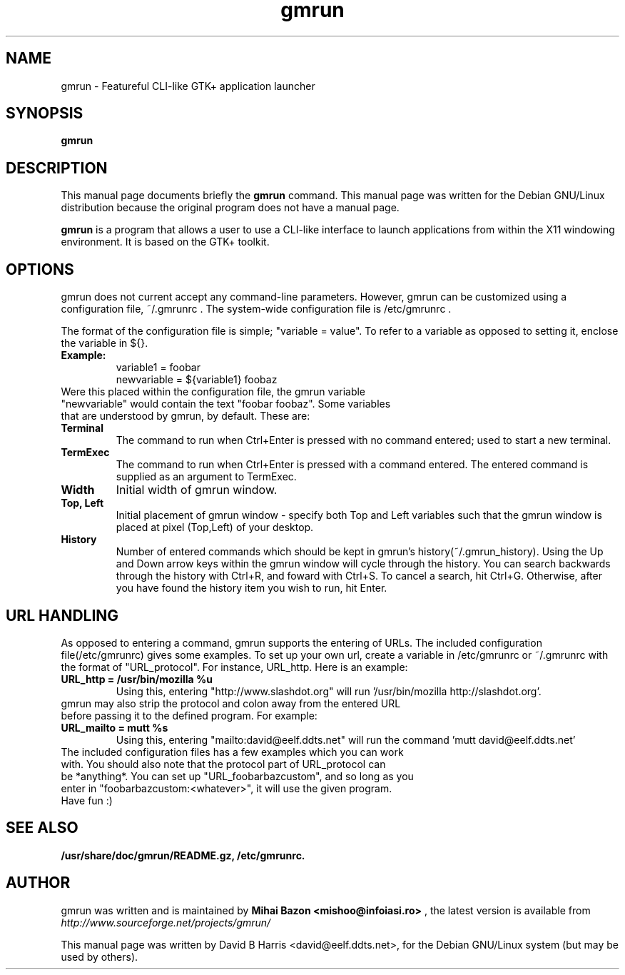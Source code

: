 .\"                                      Hey, EMACS: -*- nroff -*-
.\" First parameter, NAME, should be all caps
.\" Second parameter, SECTION, should be 1-8, maybe w/ subsection
.\" other parameters are allowed: see man(7), man(1)
.TH gmrun 1 "August  8, 2001"
.\" Please adjust this date whenever revising the manpage.
.\"
.\" Some roff macros, for reference:
.\" .nh        disable hyphenation
.\" .hy        enable hyphenation
.\" .ad l      left justify
.\" .ad b      justify to both left and right margins
.\" .nf        disable filling
.\" .fi        enable filling
.\" .br        insert line break
.\" .sp <n>    insert n+1 empty lines
.\" for manpage-specific macros, see man(7)
.SH NAME
gmrun \- Featureful CLI-like GTK+ application launcher
.SH SYNOPSIS
.B gmrun
.br
.SH DESCRIPTION
This manual page documents briefly the
.B gmrun
command.
This manual page was written for the Debian GNU/Linux distribution
because the original program does not have a manual page.
.PP
.\" TeX users may be more comfortable with the \fB<whatever>\fP and
.\" \fI<whatever>\fP escape sequences to invode bold face and italics, 
.\" respectively.
\fBgmrun\fP is a program that allows a user to use a CLI-like interface to launch applications from within the X11 windowing environment. It is based on the GTK+ toolkit.
.SH OPTIONS
gmrun does not current accept any command-line parameters. However, gmrun can be customized using a configuration file, ~/.gmrunrc . The system-wide configuration file is /etc/gmrunrc .
.PP
The format of the configuration file is simple; "variable = value". To refer to a variable as opposed to setting it, enclose the variable in ${}.
.TP
.B Example:
variable1 = foobar
.br
newvariable = ${variable1} foobaz
.TP
Were this placed within the configuration file, the gmrun variable "newvariable" would contain the text "foobar foobaz". Some variables that are understood by gmrun, by default. These are:
.TP
.B Terminal
The command to run when Ctrl+Enter is pressed with no command entered; used to start a new terminal.
.TP
.B TermExec
The command to run when Ctrl+Enter is pressed with a command entered. The entered command is supplied as an argument to TermExec.
.TP
.B Width
Initial width of gmrun window.
.TP
.B Top, Left
Initial placement of gmrun window - specify both Top and Left variables such that the gmrun window is placed at pixel (Top,Left) of your desktop.
.TP
.B History
Number of entered commands which should be kept in gmrun's history(~/.gmrun_history). Using the Up and Down arrow keys within the gmrun window will cycle through the history. You can search backwards through the history with Ctrl+R, and foward with Ctrl+S. To cancel a search, hit Ctrl+G. Otherwise, after you have found the history item you wish to run, hit Enter.
.SH URL HANDLING
As opposed to entering a command, gmrun supports the entering of URLs. The included configuration file(/etc/gmrunrc) gives some examples. To set up your own url, create a variable in /etc/gmrunrc or ~/.gmrunrc with the format of "URL_protocol". For instance, URL_http. Here is an example:
.TP
.B URL_http = /usr/bin/mozilla %u
Using this, entering "http://www.slashdot.org" will run '/usr/bin/mozilla http://slashdot.org'.
.TP
gmrun may also strip the protocol and colon away from the entered URL before passing it to the defined program. For example:
.TP
.B URL_mailto = mutt %s
Using this, entering "mailto:david@eelf.ddts.net" will run the command 'mutt david@eelf.ddts.net'
.TP
The included configuration files has a few examples which you can work with. You should also note that the protocol part of URL_protocol can be *anything*. You can set up "URL_foobarbazcustom", and so long as you enter in "foobarbazcustom:<whatever>", it will use the given program. Have fun :)
.SH SEE ALSO
.BR /usr/share/doc/gmrun/README.gz,
.BR /etc/gmrunrc.
.br
.SH AUTHOR
gmrun was written and is maintained by
.B Mihai Bazon <mishoo@infoiasi.ro>
, the latest version is available from
\fIhttp://www.sourceforge.net/projects/gmrun/\fP
.PP
This manual page was written by David B Harris <david@eelf.ddts.net>,
for the Debian GNU/Linux system (but may be used by others).
